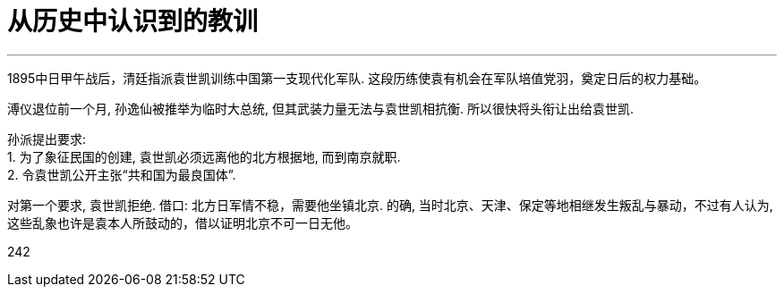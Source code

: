 
= 从历史中认识到的教训
:toc: left
:toclevels: 3
:sectnums:

---

1895中日甲午战后，清廷指派袁世凯训练中国第一支现代化军队. 这段历练使袁有机会在军队培值党羽，奠定日后的权力基础。


溥仪退位前一个月, 孙逸仙被推举为临时大总统, 但其武装力量无法与袁世凯相抗衡. 所以很快将头衔让出给袁世凯.

孙派提出要求:  +
1. 为了象征民国的创建, 袁世凯必须远离他的北方根据地, 而到南京就职.  +
2. 令袁世凯公开主张“共和国为最良国体”. +

对第一个要求, 袁世凯拒绝. 借口: 北方日军情不稳，需要他坐镇北京. 的确, 当时北京、天津、保定等地相继发生叛乱与暴动，不过有人认为, 这些乱象也许是袁本人所鼓动的，借以证明北京不可一日无他。








242
















